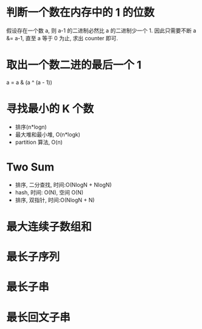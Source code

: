* 判断一个数在内存中的 1 的位数
  假设存在一个数 a, 则 a-1 的二进制必然比 a 的二进制少一个 1.
  因此只需要不断 a &= a-1, 直至 a 等于 0 为止, 求出 counter 即可.

* 取出一个数二进的最后一个 1
  a = a & (a ^ (a - 1))

* 寻找最小的 K 个数
  + 排序(n*logn)
  + 最大堆和最小堆, O(n*logk)
  + partition 算法, O(n)

* Two Sum
  + 排序, 二分查找, 时间:O(NlogN + NlogN)
  + hash, 时间: O(N), 空间 O(N)
  + 排序, 双指针, 时间:O(NlogN + N)

* 最大连续子数组和

* 最长子序列

* 最长子串

* 最长回文子串
